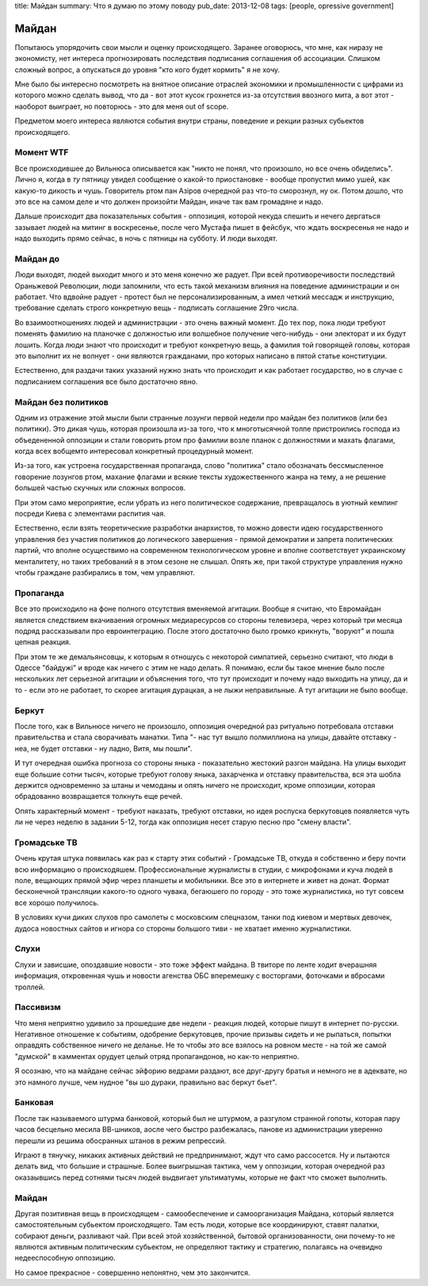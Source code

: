 title: Майдан
summary: Что я думаю по этому поводу
pub_date: 2013-12-08
tags: [people, opressive government]

Майдан
======

Попытаюсь упорядочить свои мысли и оценку происходящего. Заранее оговорюсь, что мне, как ниразу не экономисту, нет интереса прогнозировать последствия подписания соглашения об ассоциации. Слишком сложный вопрос, а опускаться до уровня "кто кого будет кормить" я не хочу.

Мне было бы интересно посмотреть на внятное описание отраслей экономики и промышленности с цифрами из которого можно сделать вывод, что да - вот этот кусок грохнется из-за отсутствия ввозного мита, а вот этот - наоборот выиграет, но повторюсь - это для меня out of scope.

Предметом моего интереса являются события внутри страны, поведение и рекции разных субьектов происходящего.

Момент WTF
----------

Все происходившее до Вильнюса описывается как "никто не понял, что произошло, но все очень обиделись". Лично я, когда в *ту* пятницу увидел сообщение о какой-то приостановке - вообще пропустил мимо ушей, как какую-то дикость и чушь. Говоритель ртом пан Азiров очередной раз что-то сморознул, ну ок. Потом дошло, что это все на самом деле и что должен произойти Майдан, иначе так вам громадяне и надо.

Дальше происходит два показательных события - оппозиция, которой некуда спешить и нечего дергаться зазывает людей на митинг в воскресенье, после чего Мустафа пишет в фейсбук, что ждать воскресенья не надо и надо выходить прямо сейчас, в ночь с пятницы на субботу. И люди выходят.

Майдан до
---------

Люди выходят, людей выходит много и это меня конечно же радует. При всей противоречивости последствий Ораньжевой Революции, люди запомнили, что есть такой механизм влияния на поведение администрации и он работает. Что вдвойне радует - протест был не персонализированным, а имел четкий мессадж и инструкцию, требование сделать строго конкретную вещь - подписать соглашение 29го числа.

Во взаимоотношениях людей и администрации - это очень важный момент. До тех пор, пока люди требуют поменять фамилию на планочке с должностью или волшебное получение чего-нибудь - они электорат и их будут лошить. Когда люди знают что происходит и требуют конкретную вещь, а фамилия той говорящей головы, которая это выполнит их не волнует - они являются гражданами, про которых написано в пятой статье конституции.

Естественно, для раздачи таких указаний нужно знать что происходит и как работает государство, но в случае с подписанием соглашения все было достаточно явно.

Майдан без политиков
--------------------

Одним из отражение этой мысли были странные лозунги первой недели про майдан без политиков (или без политики). Это дикая чушь, которая произошла из-за того, что к многотысячной толпе пристроились господа из объедененной оппозиции и стали говорить ртом про фамилии возле планок с должностями и махать флагами, когда всех вобщемто интересовал конкретный процедурный момент.

Из-за того, как устроена государственная пропаганда, слово "политика" стало обозначать бессмысленное говорение лозунгов ртом, махание флагами и всякие тексты художественного жанра на тему, а не решение большей частью скучных или сложных вопросов.

При этом само мероприятие, если убрать из него политическое содержание, превращалось в уютный кемпинг посреди Киева с элементами распития чая.

Естественно, если взять теоретические разработки анархистов, то можно довести идею государственного управления без участия политиков до логического завершения - прямой демократии и запрета политических партий, что вполне осуществимо на современном технологическом уровне и вполне соответствует украинскому менталитету, но таких требований я в этом сезоне не слышал. Опять же, при такой структуре управления нужно чтобы граждане разбирались в том, чем управляют.

Пропаганда
----------

Все это происходило на фоне полного отсутствия вменяемой агитации. Вообще я считаю, что Евромайдан является следствием вкачиваения огромных медиаресурсов со стороны телевизера, через который три месяца подряд рассказывали про евроинтеграцию. После этого достаточно было громко крикнуть, "воруют" и пошла цепная реакция.

При этом те же демальянсовцы, к которым я отношусь с некоторой симпатией, серьезно считают, что люди в Одессе "байдужi" и вроде как ничего с этим не надо делать. Я понимаю, если бы такое мнение было после нескольких лет серьезной агитации и объяснения того, что тут происходит и почему надо выходить на улицу, да и то - если это не работает, то скорее агитация дурацкая, а не лыжи неправильные. А тут агитации не было вообще.

Беркут
------

После того, как в Вильнюсе ничего не произошло, оппозиция очередной раз ритуально потребовала отставки правительства и стала сворачивать манатки. Типа "- нас тут вышло полмиллиона на улицы, давайте отставку - неа, не будет отставки - ну ладно, Витя, мы пошли".

И тут очередная ошибка прогноза со стороны яныка - показательно жестокий разгон майдана. На улицы выходит еще большие сотни тысяч, которые требуют голову яныка, захарченка и отставку правительства, вся эта шобла держится одновременно за штаны и чемоданы и опять ничего не происходит, кроме оппозиции, которая обрадованно возвращается толкнуть еще речей.

Опять характерный момент - требуют наказать, требуют отставки, но идея роспуска беркутовцев появляется чуть ли не через неделю в задании 5-12, тогда как оппозиция несет старую песню про "смену власти".

Громадське ТВ
-------------

Очень крутая штука появилась как раз к старту этих событий - Громадське ТВ, откуда я собственно и беру почти всю информацию о происходяшем. 
Профессиональные журналисты в студии, с микрофонами и куча людей в поле, вещающих прямой эфир через планшеты и мобильники. Все это в интернете и живет на донат. Формат бесконечной трансляции какого-то одного чувака, бегаюшего по городу - это тоже журналистика, но тут совсем все хорошо получилось.

В условиях кучи диких слухов про самолеты с московским спецназом, танки под киевом и мертвых девочек, дудоса новостных сайтов и игнора со стороны большого тиви - не хватает именно журналистики.

Слухи
-----

Слухи и зависшие, опоздавшие новости - это тоже эффект майдана. В твиторе по ленте ходит вчерашняя информация, откровенная чушь и новости агенства ОБС вперемешку с восторгами, фоточками и вбросами троллей.

Пассивизм
---------

Что меня неприятно удивило за прошедшие две недели - реакция людей, которые пишут в интернет по-русски. Негативное отношение к событиям, одобрение беркутовцев, прочие призывы сидеть и не рыпаться, попытки оправдять собственное ничего не деланье. Не то чтобы это все взялось на ровном месте - на той же самой "думской" в камментах орудует целый отряд пропагандонов, но как-то неприятно.

Я осознаю, что на майдане сейчас эйфорию ведрами раздают, все друг-другу братья и немного не в адеквате, но это намного лучше, чем нудное "вы шо дураки, правильно вас беркут бьет".

Банковая
--------

После так называемого штурма банковой, который был не штурмом, а разгулом странной гопоты, которая пару часов бесцельно месила ВВ-шников, аосле чего быстро разбежалась, панове из администрации уверенно перешли из решима обосранных штанов в режим репрессий.

Играют в тянучку, никаких активных действий не предпринимают, ждут что само рассосется. Ну и пытаются делать вид, что большие и страшные. Более выигрышная тактика, чем у оппозиции, которая очередной раз оказаывшись перед сотнями тысяч людей выдвигает ультиматумы, которые не факт что сможет выполнить.

Майдан
------

Другая позитивная вещь в происходящем - самообеспечение и самоорганизация Майдана, который является самостоятельным субьектом происходящего. Там есть люди, которые все координируют, ставят палатки, собирают деньги, разливают чай. При всей этой хозяйственной, бытовой организованности, они почему-то не являются активным политическим субьектом, не определяют тактику и стратегию, полагаясь на очевидно недееспособную оппозицию.

Но самое прекрасное - совершенно непонятно, чем это закончится.
